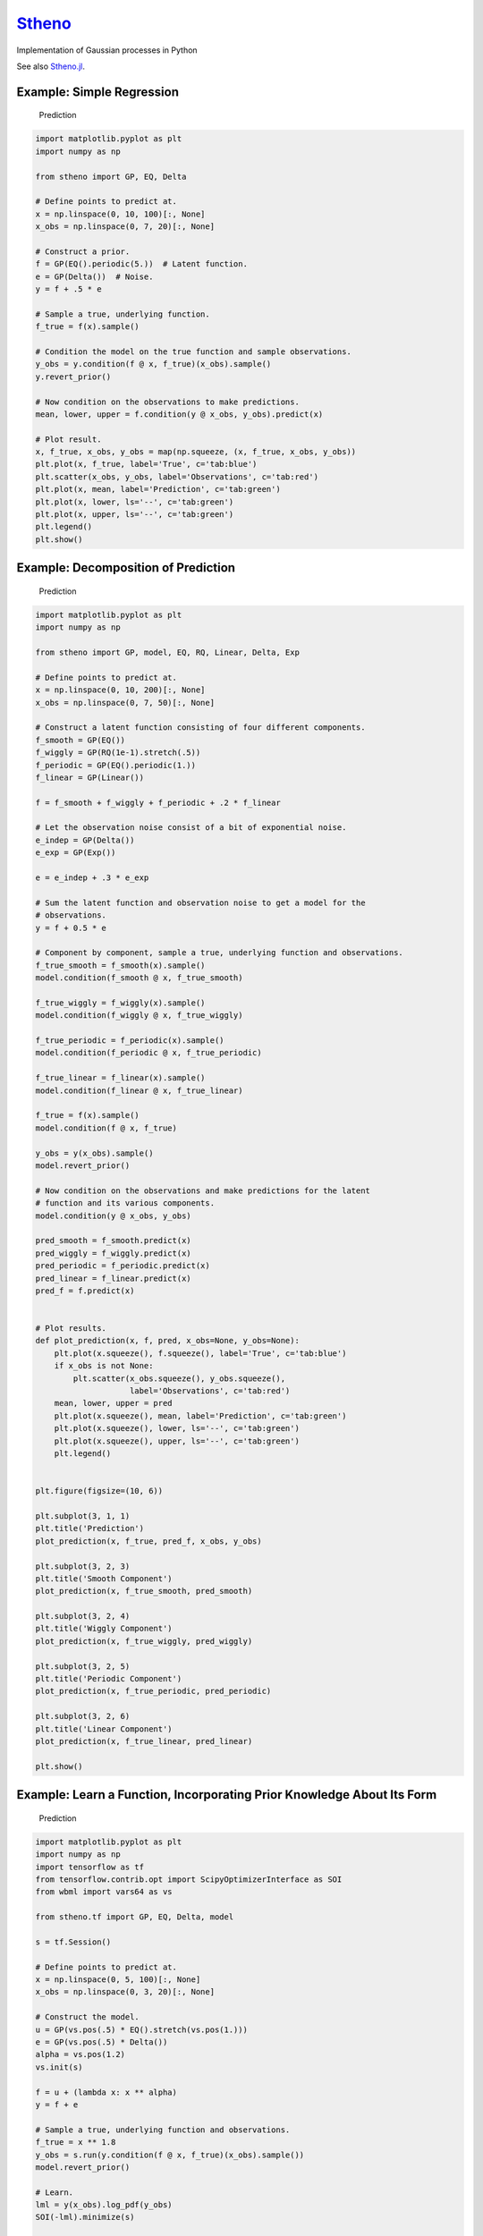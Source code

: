 `Stheno <https://github.com/wesselb/stheno>`__
==============================================

|Build| |Coverage Status| |Latest Docs|

Implementation of Gaussian processes in Python

See also `Stheno.jl <https://github.com/willtebbutt/Stheno.jl>`__.

Example: Simple Regression
--------------------------

.. figure:: https://raw.githubusercontent.com/wesselb/stheno/master/readme_prediction.png
   :alt: Prediction

   Prediction

.. code:: python

    import matplotlib.pyplot as plt
    import numpy as np

    from stheno import GP, EQ, Delta

    # Define points to predict at.
    x = np.linspace(0, 10, 100)[:, None]
    x_obs = np.linspace(0, 7, 20)[:, None]

    # Construct a prior.
    f = GP(EQ().periodic(5.))  # Latent function.
    e = GP(Delta())  # Noise.
    y = f + .5 * e

    # Sample a true, underlying function.
    f_true = f(x).sample()

    # Condition the model on the true function and sample observations.
    y_obs = y.condition(f @ x, f_true)(x_obs).sample()
    y.revert_prior()

    # Now condition on the observations to make predictions.
    mean, lower, upper = f.condition(y @ x_obs, y_obs).predict(x)

    # Plot result.
    x, f_true, x_obs, y_obs = map(np.squeeze, (x, f_true, x_obs, y_obs))
    plt.plot(x, f_true, label='True', c='tab:blue')
    plt.scatter(x_obs, y_obs, label='Observations', c='tab:red')
    plt.plot(x, mean, label='Prediction', c='tab:green')
    plt.plot(x, lower, ls='--', c='tab:green')
    plt.plot(x, upper, ls='--', c='tab:green')
    plt.legend()
    plt.show()

Example: Decomposition of Prediction
------------------------------------

.. figure:: https://raw.githubusercontent.com/wesselb/stheno/master/readme_prediction2.png
   :alt: Prediction

   Prediction

.. code:: python

    import matplotlib.pyplot as plt
    import numpy as np

    from stheno import GP, model, EQ, RQ, Linear, Delta, Exp

    # Define points to predict at.
    x = np.linspace(0, 10, 200)[:, None]
    x_obs = np.linspace(0, 7, 50)[:, None]

    # Construct a latent function consisting of four different components.
    f_smooth = GP(EQ())
    f_wiggly = GP(RQ(1e-1).stretch(.5))
    f_periodic = GP(EQ().periodic(1.))
    f_linear = GP(Linear())

    f = f_smooth + f_wiggly + f_periodic + .2 * f_linear

    # Let the observation noise consist of a bit of exponential noise.
    e_indep = GP(Delta())
    e_exp = GP(Exp())

    e = e_indep + .3 * e_exp

    # Sum the latent function and observation noise to get a model for the
    # observations.
    y = f + 0.5 * e

    # Component by component, sample a true, underlying function and observations.
    f_true_smooth = f_smooth(x).sample()
    model.condition(f_smooth @ x, f_true_smooth)

    f_true_wiggly = f_wiggly(x).sample()
    model.condition(f_wiggly @ x, f_true_wiggly)

    f_true_periodic = f_periodic(x).sample()
    model.condition(f_periodic @ x, f_true_periodic)

    f_true_linear = f_linear(x).sample()
    model.condition(f_linear @ x, f_true_linear)

    f_true = f(x).sample()
    model.condition(f @ x, f_true)

    y_obs = y(x_obs).sample()
    model.revert_prior()

    # Now condition on the observations and make predictions for the latent
    # function and its various components.
    model.condition(y @ x_obs, y_obs)

    pred_smooth = f_smooth.predict(x)
    pred_wiggly = f_wiggly.predict(x)
    pred_periodic = f_periodic.predict(x)
    pred_linear = f_linear.predict(x)
    pred_f = f.predict(x)


    # Plot results.
    def plot_prediction(x, f, pred, x_obs=None, y_obs=None):
        plt.plot(x.squeeze(), f.squeeze(), label='True', c='tab:blue')
        if x_obs is not None:
            plt.scatter(x_obs.squeeze(), y_obs.squeeze(),
                        label='Observations', c='tab:red')
        mean, lower, upper = pred
        plt.plot(x.squeeze(), mean, label='Prediction', c='tab:green')
        plt.plot(x.squeeze(), lower, ls='--', c='tab:green')
        plt.plot(x.squeeze(), upper, ls='--', c='tab:green')
        plt.legend()


    plt.figure(figsize=(10, 6))

    plt.subplot(3, 1, 1)
    plt.title('Prediction')
    plot_prediction(x, f_true, pred_f, x_obs, y_obs)

    plt.subplot(3, 2, 3)
    plt.title('Smooth Component')
    plot_prediction(x, f_true_smooth, pred_smooth)

    plt.subplot(3, 2, 4)
    plt.title('Wiggly Component')
    plot_prediction(x, f_true_wiggly, pred_wiggly)

    plt.subplot(3, 2, 5)
    plt.title('Periodic Component')
    plot_prediction(x, f_true_periodic, pred_periodic)

    plt.subplot(3, 2, 6)
    plt.title('Linear Component')
    plot_prediction(x, f_true_linear, pred_linear)

    plt.show()

Example: Learn a Function, Incorporating Prior Knowledge About Its Form
-----------------------------------------------------------------------

.. figure:: https://raw.githubusercontent.com/wesselb/stheno/master/readme_prediction3.png
   :alt: Prediction

   Prediction

.. code:: python

    import matplotlib.pyplot as plt
    import numpy as np
    import tensorflow as tf
    from tensorflow.contrib.opt import ScipyOptimizerInterface as SOI
    from wbml import vars64 as vs

    from stheno.tf import GP, EQ, Delta, model

    s = tf.Session()

    # Define points to predict at.
    x = np.linspace(0, 5, 100)[:, None]
    x_obs = np.linspace(0, 3, 20)[:, None]

    # Construct the model.
    u = GP(vs.pos(.5) * EQ().stretch(vs.pos(1.)))
    e = GP(vs.pos(.5) * Delta())
    alpha = vs.pos(1.2)
    vs.init(s)

    f = u + (lambda x: x ** alpha)
    y = f + e

    # Sample a true, underlying function and observations.
    f_true = x ** 1.8
    y_obs = s.run(y.condition(f @ x, f_true)(x_obs).sample())
    model.revert_prior()

    # Learn.
    lml = y(x_obs).log_pdf(y_obs)
    SOI(-lml).minimize(s)

    # Print the learned parameters.
    print('alpha', s.run(alpha))
    print('noise', s.run(e.var))
    print('u scale', s.run(u.length_scale))
    print('u variance', s.run(u.var))

    # Condition on the observations to make predictions.
    mean, lower, upper = s.run(f.condition(y @ x_obs, y_obs).predict(x))

    # Plot result.
    x, f_true, x_obs, y_obs = map(np.squeeze, (x, f_true, x_obs, y_obs))
    plt.plot(x, f_true, label='True', c='tab:blue')
    plt.scatter(x_obs, y_obs, label='Observations', c='tab:red')
    plt.plot(x, mean, label='Prediction', c='tab:green')
    plt.plot(x, lower, ls='--', c='tab:green')
    plt.plot(x, upper, ls='--', c='tab:green')
    plt.legend()
    plt.show()

.. |Build| image:: https://travis-ci.org/wesselb/stheno.svg?branch=master
   :target: https://travis-ci.org/wesselb/stheno
.. |Coverage Status| image:: https://coveralls.io/repos/github/wesselb/stheno/badge.svg?branch=master
   :target: https://coveralls.io/github/wesselb/stheno?branch=master
.. |Latest Docs| image:: https://img.shields.io/badge/docs-latest-blue.svg
   :target: https://stheno.readthedocs.io/en/latest
